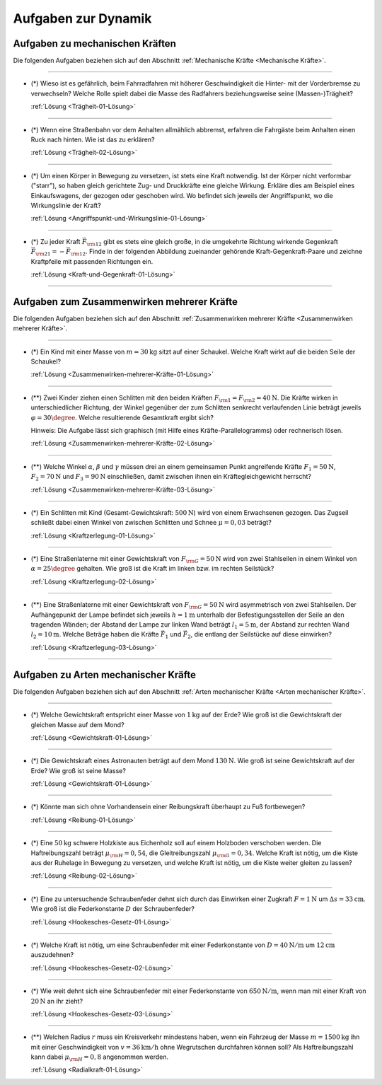.. _Aufgaben zu Dynamik:

Aufgaben zur Dynamik
====================

.. _Aufgaben zu mechanischen Kräften:

Aufgaben zu mechanischen Kräften
--------------------------------

Die folgenden Aufgaben beziehen sich auf den Abschnitt :ref:`Mechanische Kräfte <Mechanische Kräfte>`.

----

.. _Trägheit-01:

* (\*) Wieso ist es gefährlich, beim Fahrradfahren mit höherer Geschwindigkeit die
  Hinter- mit der Vorderbremse zu verwechseln? Welche Rolle spielt dabei die
  Masse des Radfahrers beziehungsweise seine (Massen-)Trägheit?

  :ref:`Lösung <Trägheit-01-Lösung>`

----

.. _Trägheit-02:

* (\*) Wenn eine Straßenbahn vor dem Anhalten allmählich abbremst, erfahren die
  Fahrgäste beim Anhalten einen Ruck nach hinten. Wie ist das zu erklären?

  :ref:`Lösung <Trägheit-02-Lösung>`

----

.. _Angriffspunkt-und-Wirkungslinie-01:

* (\*) Um einen Körper in Bewegung zu versetzen, ist stets eine Kraft notwendig.
  Ist der Körper nicht verformbar ("starr"), so haben gleich gerichtete Zug- und
  Druckkräfte eine gleiche Wirkung. Erkläre dies am Beispiel eines
  Einkaufswagens, der gezogen oder geschoben wird. Wo befindet sich jeweils der
  Angriffspunkt, wo die Wirkungslinie der Kraft?

  :ref:`Lösung <Angriffspunkt-und-Wirkungslinie-01-Lösung>`

----

.. _Kraft-und-Gegenkraft-01:

* (\*) Zu jeder Kraft :math:`\vec{F} _{\rm{12}}` gibt es stets eine gleich
  große, in die umgekehrte Richtung wirkende Gegenkraft :math:`\vec{F}
  _{\rm{21}} = - \vec{F} _{\rm{12}}`. Finde in der folgenden Abbildung
  zueinander gehörende Kraft-Gegenkraft-Paare und zeichne Kraftpfeile mit
  passenden Richtungen ein.

  .. image:: ../../pics/mechanik/dynamik/kraft-und-gegenkraft-beispiele-1.png
      :align: center
      :width: 70%

  .. only:: html

      .. centered:: :download:`SVG: Kraft und Gegenkraft 1
                      <../../pics/mechanik/dynamik/kraft-und-gegenkraft-beispiele-1.svg>`

  :ref:`Lösung <Kraft-und-Gegenkraft-01-Lösung>`

----


.. _Aufgaben zum Zusammenwirken mehrerer Kräfte:

Aufgaben zum Zusammenwirken mehrerer Kräfte
-------------------------------------------

Die folgenden Aufgaben beziehen sich auf den Abschnitt :ref:`Zusammenwirken
mehrerer Kräfte <Zusammenwirken mehrerer Kräfte>`.

----

.. _Zusammenwirken-mehrerer-Kräfte-01:

* (\*) Ein Kind mit einer Masse von :math:`m = \unit[30]{kg}` sitzt auf einer
  Schaukel. Welche Kraft wirkt auf die beiden Seile der Schaukel?

  :ref:`Lösung <Zusammenwirken-mehrerer-Kräfte-01-Lösung>`

----

.. _Zusammenwirken-mehrerer-Kräfte-02:

* (\**) Zwei Kinder ziehen einen Schlitten mit den beiden Kräften :math:`F _{\rm{1}}
  = F _{\rm{2}} = \unit[40]{N}`. Die Kräfte wirken in unterschiedlicher
  Richtung, der Winkel gegenüber der zum Schlitten senkrecht verlaufenden
  Linie beträgt jeweils :math:`\varphi = 30\degree`. Welche resultierende
  Gesamtkraft ergibt sich?

  .. image:: ../../pics/mechanik/dynamik/kraftaddition-kinder-schlitten.png
      :align: center
      :width: 60%

  .. only:: html

       .. centered:: :download:`SVG: Kraftaddition Schlitten
                      <../../pics/mechanik/dynamik/kraftaddition-kinder-schlitten.svg>`

  Hinweis: Die Aufgabe lässt sich graphisch (mit Hilfe eines
  Kräfte-Parallelogramms) oder rechnerisch lösen.

  :ref:`Lösung <Zusammenwirken-mehrerer-Kräfte-02-Lösung>`

----

.. _Zusammenwirken-mehrerer-Kräfte-03:

* (\**) Welche Winkel :math:`\alpha`, :math:`\beta` und :math:`\gamma` müssen drei an
  einem gemeinsamen Punkt angreifende Kräfte :math:`F_1 = \unit[50]{N}`,
  :math:`F_2 = \unit[70]{N}` und :math:`F_3 = \unit[90]{N}` einschließen, damit
  zwischen ihnen ein Kräftegleichgewicht herrscht?

  :ref:`Lösung <Zusammenwirken-mehrerer-Kräfte-03-Lösung>`

----

..  .. _Zusammenwirken-mehrerer-Kräfte-03:

.. TODO
.. * Zwei Kräfte :math:`F_1 = \unit[105]{N}` und :math:`F_2 = \unit[80]{N}`
..   greifen, wie in der folgenden Abbildung dargestellt, an einem gemeinsamen
..   Punkt an; der Winkel zwischen den beiden Kräften beträgt dabei :math:`\gamma
..   ^{*} = 145 \degree`.

.. Wie groß muss die Kraft :math:`F_3` sein, wenn der Winkel zwischen
.. :math:`F_1` und :math:`F_3` gleich :math:`110 \degree` ist?

..  ----

.. _Kraftzerlegung-01:

* (\*) Ein Schlitten mit Kind (Gesamt-Gewichtskraft: :math:`\unit[500]{N}`) wird
  von einem Erwachsenen gezogen. Das Zugseil schließt dabei einen Winkel von
  zwischen Schlitten und Schnee :math:`\mu = 0,03` beträgt?

  .. image:: ../../pics/mechanik/dynamik/kraftzerlegung-schlitten-aufgabe.png
      :align: center
      :width: 60%

  .. only:: html

       .. centered:: :download:`SVG: Kraftzerlegung am Beispiel eines Schlittens
                      <../../pics/mechanik/dynamik/kraftzerlegung-schlitten-aufgabe.svg>`

  :ref:`Lösung <Kraftzerlegung-01-Lösung>`


----

.. _Kraftzerlegung-02:

* (\*) Eine Straßenlaterne mit einer Gewichtskraft von :math:`F _{\rm{G}} =
  \unit[50]{N}` wird von zwei Stahlseilen in einem Winkel von :math:`\alpha = 25
  \degree` gehalten. Wie groß ist die Kraft im linken bzw. im rechten Seilstück?

  .. image:: ../../pics/mechanik/dynamik/kraftzerlegung-strassenlampe-aufgabe.png
      :align: center
      :width: 60%

  .. only:: html

       .. centered:: :download:`SVG: Kraftzerlegung am Beispiel einer Straßenlaterne
                      <../../pics/mechanik/dynamik/kraftzerlegung-strassenlampe-aufgabe.svg>`

  :ref:`Lösung <Kraftzerlegung-02-Lösung>`

----

.. _Kraftzerlegung-03:

* (\**) Eine Straßenlaterne mit einer Gewichtskraft von :math:`F _{\rm{G}} =
  \unit[50]{N}` wird asymmetrisch von zwei Stahlseilen. Der Aufhängepunkt der
  Lampe befindet sich jeweils :math:`h=\unit[1]{m}` unterhalb der
  Befestigungsstellen der Seile an den tragenden Wänden; der Abstand der Lampe
  zur linken Wand beträgt :math:`l_1 = \unit[5]{m}`, der Abstand zur rechten
  Wand :math:`l_2 = \unit[10]{m}`. Welche Beträge haben die Kräfte
  :math:`\vec{F}_1` und :math:`\vec{F}_2`, die entlang der Seilstücke auf diese
  einwirken?

  .. image:: ../../pics/mechanik/dynamik/kraftzerlegung-strassenlampe-asymmetrisch-aufgabe.png
      :align: center
      :width: 60%

  .. only:: html

       .. centered:: :download:`SVG: Asymmetrische Kraftzerlegung am Beispiel einer Straßenlaterne
                      <../../pics/mechanik/dynamik/kraftzerlegung-strassenlampe-asymmetrisch-aufgabe.svg>`


  :ref:`Lösung <Kraftzerlegung-03-Lösung>`

----


.. _Aufgaben zu Arten mechanischer Kräfte:

Aufgaben zu Arten mechanischer Kräfte
-------------------------------------

Die folgenden Aufgaben beziehen sich auf den Abschnitt :ref:`Arten mechanischer
Kräfte <Arten mechanischer Kräfte>`.

----

.. _Gewichtskraft-01:

* (\*) Welche Gewichtskraft entspricht einer Masse von :math:`\unit[1]{kg}` auf
  der Erde? Wie groß ist die Gewichtskraft der gleichen Masse auf dem Mond?

  :ref:`Lösung <Gewichtskraft-01-Lösung>`

----

.. _Gewichtskraft-02:

* (\*) Die Gewichtskraft eines Astronauten beträgt auf dem Mond
  :math:`\unit[130]{N}`. Wie groß ist seine Gewichtskraft auf der Erde? Wie groß
  ist seine Masse?

  :ref:`Lösung <Gewichtskraft-01-Lösung>`

----

.. _Reibung-01:

* (\*) Könnte man sich ohne Vorhandensein einer Reibungskraft überhaupt zu Fuß
  fortbewegen?

  :ref:`Lösung <Reibung-01-Lösung>`

----

.. _Reibung-02:

* (\*) Eine :math:`\unit[50]{kg}` schwere Holzkiste aus Eichenholz soll auf einem
  Holzboden verschoben werden. Die Haftreibungszahl beträgt :math:`\mu
  _{\rm{H}} = 0,54`, die Gleitreibungszahl :math:`\mu _{\rm{G}} = 0,34`.
  Welche Kraft ist nötig, um die Kiste aus der Ruhelage in Bewegung zu
  versetzen, und welche Kraft ist nötig, um die Kiste weiter gleiten zu
  lassen?

  :ref:`Lösung <Reibung-02-Lösung>`

----

.. _Hookesches-Gesetz-01:

* (\*) Eine zu untersuchende Schraubenfeder dehnt sich durch das Einwirken einer
  Zugkraft :math:`F = \unit[1]{N}` um :math:`\Delta s = \unit[33]{cm}`. Wie
  groß ist die Federkonstante :math:`D` der Schraubenfeder?

  :ref:`Lösung <Hookesches-Gesetz-01-Lösung>`

----

.. _Hookesches-Gesetz-02:

* (\*) Welche Kraft ist nötig, um eine Schraubenfeder mit einer Federkonstante
  von :math:`D=\unit[40]{N/m}` um :math:`\unit[12]{cm}` auszudehnen?

  :ref:`Lösung <Hookesches-Gesetz-02-Lösung>`

----

.. _Hookesches-Gesetz-03:

* (\*) Wie weit dehnt sich eine Schraubenfeder mit einer Federkonstante von
  :math:`\unit[650]{N/m}`, wenn man mit einer Kraft von :math:`\unit[20]{N}`
  an ihr zieht?

  :ref:`Lösung <Hookesches-Gesetz-03-Lösung>`

----

.. _Radialkraft-01:

* (\**) Welchen Radius :math:`r` muss ein Kreisverkehr mindestens haben, wenn ein
  Fahrzeug der Masse :math:`m=\unit[1500]{kg}` ihn mit einer Geschwindigkeit von
  :math:`v = \unit[36]{km/h}` ohne Wegrutschen durchfahren können soll? Als
  Haftreibungszahl kann dabei :math:`\mu _{\rm{H}}= 0,8` angenommen werden.

  :ref:`Lösung <Radialkraft-01-Lösung>`


.. raw:: latex

    \rule{\linewidth}{0.5pt}

.. raw:: html

    <hr/>

.. only:: html

    :ref:`Zurück zum Skript <Dynamik>`

